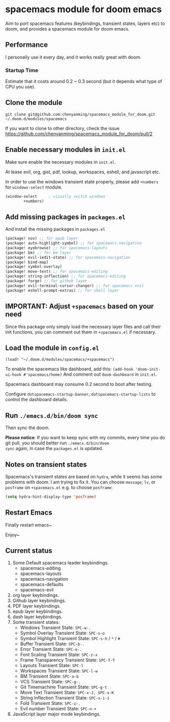* spacemacs module for doom emacs

#+attr_org: :width 600px
[[file:img/home.png]]

Aim to port spacemacs features (keybindings, transient states, layers etc) to
doom, and provides a spacemacs module for doom emacs.

** Performance
I personally use it every day, and it works really great with doom.

*** Startup Time
Estimate that it costs around 0.2 ~ 0.3 second (but it depends what type of CPU you use).

** Clone the module
~git clone git@github.com:chenyanming/spacemacs_module_for_doom.git ~/.doom.d/modules/spacemacs~

If you want to clone to other directory, check the issue
https://github.com/chenyanming/spacemacs_module_for_doom/pull/2

** Enable necessary modules in ~init.el~
Make sure enable the necessary modules in ~init.el~.

At lease evil, org, gist, pdf, lookup, workspaces, eshell, and javascript etc.

In order to use the windows transient state properly, please add ~+numbers~ for
~windows-select~ module.
#+BEGIN_SRC emacs-lisp
(window-select     ; visually switch windows
        +numbers)
#+END_SRC

** Add missing packages in ~packages.el~
And install the missing packages in ~packages.el~

#+BEGIN_SRC emacs-lisp
(package! nov) ;; for epub layer
(package! auto-highlight-symbol) ;; for spacemacs-navigation
(package! eyebrowse) ;; for spacemacs-layouts
(package! bm) ;; for bm layer
(package! evil-iedit-state) ;; for spacemacs-navigation
(package! bind-map)
(package! symbol-overlay)
(package! move-text) ;; for spacemacs-editing
(package! string-inflection) ;; for spacemacs-editing
(package! forge) ;; for github layer
(package! evil-terminal-cursor-changer) ;; for spacemacs evil
(package! eshell-prompt-extras) ;; for shell layer
#+END_SRC
** IMPORTANT: Adjust ~+spacemacs~ based on your need
Since this package only simply load the necessary layer files and call their init functions, you can comment out
them in ~+spacemacs.el~ if necessary.

** Load the module in ~config.el~
~(load! "~/.doom.d/modules/spacemacs/+spacemacs")~

To enable the spacemacs like dashboard, add this:
~(add-hook 'doom-init-ui-hook #'spacemacs/home)~
And comment out ~doom-dashboard~ in ~init.el~.

Spacemacs dashboard may consume 0.2 second to boot after testing.

Configure ~dotspacemacs-startup-banner~, ~dotspacemacs-startup-lists~ to control the dashboard
details.

** Run ~./emacs.d/bin/doom sync~
Then sync the doom.

*Please notice*:
If you want to keep sync with my commits, every time you do git pull, you should better run ~./emacs.d/bin/doom
sync~ again, in case the ~packages.el~ is updated.

** Notes on transient states
Spacemacs's transient states are based on ~hydra~, while it seems has some
problems with doom. I am trying to fix it.
You can choose ~message~, ~lv~, or ~posframe~ on ~+spacemacs.el~
e.g. to choose ~posframe~:
#+BEGIN_SRC emacs-lisp
(setq hydra-hint-display-type 'posframe)
#+END_SRC


** Restart Emacs
Finally restart emacs~

Enjoy~

** Current status
1. Some Default spacemacs leader keybindings.
   - spacemacs-editing
   - spacemacs-layouts
   - spacemacs-navigation
   - spacemacs-defaults
   - spacemacs-evil
2. org layer keybindings.
3. Github layer keybindings.
4. PDF layer keybindings.
5. epub layer keybindings.
6. dash layer keybindings.
7. Some transient states:
   - Windows Transient State: ~SPC-w-.~
   - Symbol Overlay Transient State: ~SPC-s-o~
   - Symbol Highlight Transient State: ~SPC-s-h~ / ~*~ / ~#~
   - Buffer Transient State: ~SPC-b-.~
   - Error Transient State: ~SPC-e-.~
   - Font Scaling Transient State: ~SPC-z-x~
   - Frame Transparency Transient State: ~SPC-T-T~
   - Layouts Transient State: ~SPC-l~
   - Workspaces Transient State: ~SPC-l-w~
   - BM Transient State: ~SPC-a-b~
   - VCS Transient State: ~SPC-g-.~
   - Git Timemachine Transient State: ~SPC-g-t~
   - Move Text Transient State: ~SPC-x-J, SPC-x-K~
   - String Inflection Transient State: ~SPC-x-i-i~
   - Fold Transient State: ~SPC-z-.~
   - Evil number Transient State: ~SPC-n-+~
8. JavaScript layer major mode keybindings.
